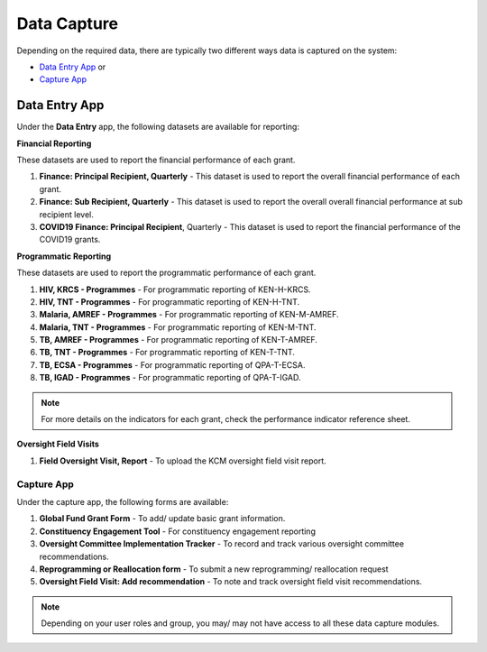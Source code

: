 

Data Capture
###################

Depending on the required data, there are typically two different ways data is captured on the system:

* `Data Entry App`_ or
* `Capture App`_

Data Entry App
****************
Under the **Data Entry** app, the following datasets are available for reporting:

**Financial Reporting**

These datasets are used to report the financial performance of each grant.

#. **Finance: Principal Recipient, Quarterly** - This dataset is used to report the overall financial performance of each grant.
#. **Finance: Sub Recipient, Quarterly** - This dataset is used to report the overall overall financial performance at sub recipient level.
#. **COVID19 Finance: Principal Recipient**, Quarterly - This dataset is used to report the financial performance of the COVID19 grants.

**Programmatic Reporting**

These datasets are used to report the programmatic performance of each grant.

#. **HIV, KRCS - Programmes** - For programmatic reporting of KEN-H-KRCS.
#. **HIV, TNT - Programmes** - For programmatic reporting of KEN-H-TNT.
#. **Malaria, AMREF - Programmes** - For programmatic reporting of KEN-M-AMREF.
#. **Malaria, TNT - Programmes** - For programmatic reporting of KEN-M-TNT.
#. **TB, AMREF - Programmes** - For programmatic reporting of KEN-T-AMREF.
#. **TB, TNT - Programmes** - For programmatic reporting of KEN-T-TNT.
#. **TB, ECSA - Programmes** - For programmatic reporting of QPA-T-ECSA.
#. **TB, IGAD - Programmes** - For programmatic reporting of QPA-T-IGAD.

.. note:: For more details on the indicators for each grant, check the performance indicator reference sheet.

**Oversight Field Visits**

#. **Field Oversight Visit, Report** - To upload the KCM oversight field visit report.

Capture App
==============
Under the capture app, the following forms are available:

#. **Global Fund Grant Form** - To add/ update basic grant information.
#. **Constituency Engagement Tool** - For constituency engagement reporting
#. **Oversight Committee Implementation Tracker** - To record and track various oversight committee recommendations.
#. **Reprogramming or Reallocation form** - To submit a new reprogramming/ reallocation request
#. **Oversight Field Visit: Add recommendation**  - To note and track oversight field visit recommendations.

.. note:: Depending on your user roles and group, you may/ may not have access to all these data capture modules.